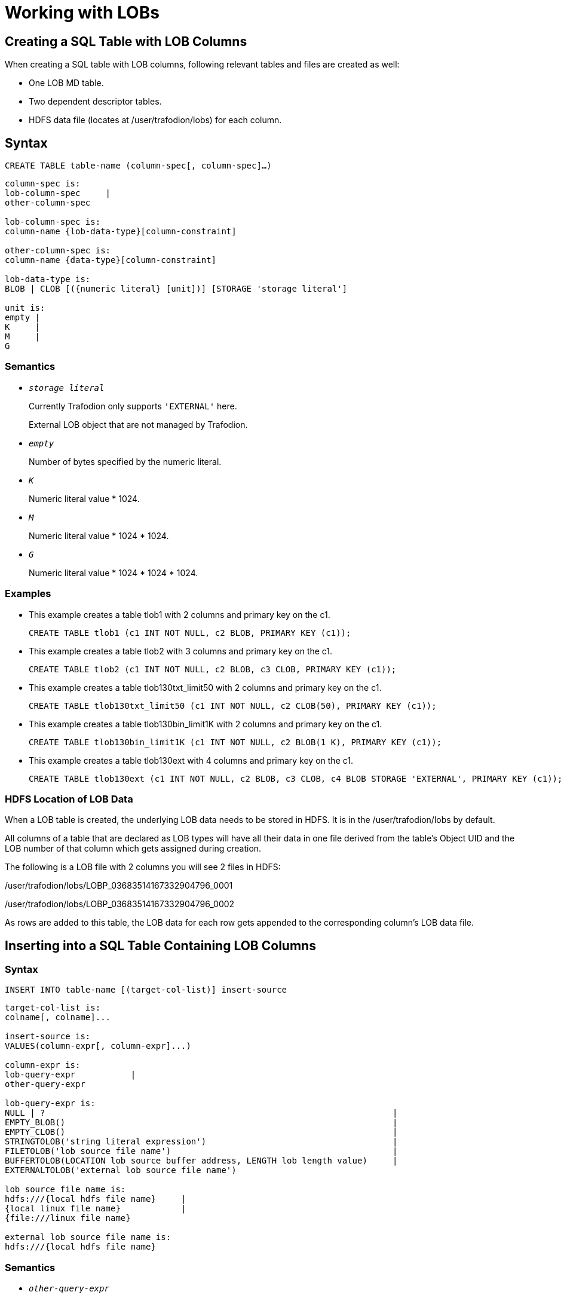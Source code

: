 ////
/**
* @@@ START COPYRIGHT @@@
*
* Licensed to the Apache Software Foundation (ASF) under one
* or more contributor license agreements. See the NOTICE file
* distributed with this work for additional information
* regarding copyright ownership. The ASF licenses this file
* to you under the Apache License, Version 2.0 (the
* "License"); you may not use this file except in compliance
* with the License. You may obtain a copy of the License at
*
*   http://www.apache.org/licenses/LICENSE-2.0
*
* Unless required by applicable law or agreed to in writing,
* software distributed under the License is distributed on an
* "AS IS" BASIS, WITHOUT WARRANTIES OR CONDITIONS OF ANY
* KIND, either express or implied. See the License for the
* specific language governing permissions and limitations
* under the License.
*
* @@@ END COPYRIGHT @@@
*/
////

[#working with lobs]
= Working with LOBs

[#creating a sql table with lob columns]
== Creating a SQL Table with LOB Columns

When creating a SQL table with LOB columns, following relevant tables and files are created as well:

* One LOB MD table.
* Two dependent descriptor tables.
* HDFS data file (locates at /user/trafodion/lobs) for each column.

[#syntax]
== Syntax

```
CREATE TABLE table-name (column-spec[, column-spec]…)
```

```
column-spec is:
lob-column-spec     | 
other-column-spec

lob-column-spec is:
column-name {lob-data-type}[column-constraint]

other-column-spec is:
column-name {data-type}[column-constraint]

lob-data-type is:
BLOB | CLOB [({numeric literal} [unit])] [STORAGE 'storage literal']

unit is:
empty | 
K     | 
M     | 
G 
```

[#semantics]
=== Semantics

* `_storage literal_`

+
Currently Trafodion only supports `'EXTERNAL'` here. 

+
External LOB object that are not managed by Trafodion.

* `_empty_`

+
Number of bytes specified by the numeric literal.

* `_K_`

+
Numeric literal value * 1024.

* `_M_`

+
Numeric literal value * 1024 * 1024.

* `_G_`

+
Numeric literal value * 1024 * 1024 * 1024.

[#examples]
=== Examples

* This example creates a table tlob1 with 2 columns and primary key on the c1.

+

```
CREATE TABLE tlob1 (c1 INT NOT NULL, c2 BLOB, PRIMARY KEY (c1));
```

* This example creates a table tlob2 with 3 columns and primary key on the c1.

+

```
CREATE TABLE tlob2 (c1 INT NOT NULL, c2 BLOB, c3 CLOB, PRIMARY KEY (c1));
```

* This example creates a table tlob130txt_limit50 with 2 columns and primary key on the c1.

+

```
CREATE TABLE tlob130txt_limit50 (c1 INT NOT NULL, c2 CLOB(50), PRIMARY KEY (c1));
```

* This example creates a table tlob130bin_limit1K with 2 columns and primary key on the c1.

+

```
CREATE TABLE tlob130bin_limit1K (c1 INT NOT NULL, c2 BLOB(1 K), PRIMARY KEY (c1));
```

* This example creates a table tlob130ext with 4 columns and primary key on the c1.

+

```
CREATE TABLE tlob130ext (c1 INT NOT NULL, c2 BLOB, c3 CLOB, c4 BLOB STORAGE 'EXTERNAL', PRIMARY KEY (c1));
```

[#hdfs location of lob data]
=== HDFS Location of LOB Data

When a LOB table is created, the underlying LOB data needs to be stored in HDFS. It is in the /user/trafodion/lobs by default. 

All columns of a table that are declared as LOB types will have all their data in one file derived from the table's Object UID and the LOB number of that column which gets assigned during creation.

The following is a LOB file with 2 columns you will see 2 files in HDFS:

/user/trafodion/lobs/LOBP_03683514167332904796_0001

/user/trafodion/lobs/LOBP_03683514167332904796_0002

As rows are added to this table, the LOB data for each row gets appended to the corresponding column’s LOB data file. 

[#inserting into a sql table containing lob columns]
== Inserting into a SQL Table Containing LOB Columns

[#syntax]
=== Syntax

```
INSERT INTO table-name [(target-col-list)] insert-source
```

```
target-col-list is: 
colname[, colname]... 

insert-source is: 
VALUES(column-expr[, column-expr]...)

column-expr is:
lob-query-expr           |
other-query-expr

lob-query-expr is: 
NULL | ?                                                                     |
EMPTY_BLOB()                                                                 |
EMPTY_CLOB()                                                                 |                                     
STRINGTOLOB('string literal expression')                                     |
FILETOLOB('lob source file name')                                            |
BUFFERTOLOB(LOCATION lob source buffer address, LENGTH lob length value)     |
EXTERNALTOLOB('external lob source file name')              

lob source file name is:
hdfs:///{local hdfs file name}     |  
{local linux file name}            |
{file:///linux file name} 

external lob source file name is: 
hdfs:///{local hdfs file name}
``` 
[#semantics]
=== Semantics

* `_other-query-expr_`
+
For the syntax and description of `_other-query-expr_`, see the `_query-expr_` in the <<select_statement,SELECT Statement>>.

* `_EMPTY_BLOB(), EMPTY_CLOB()_`
+
Returns an empty LOB handle.     

* `_STRINGTOLOB_`
+
Converts a simple string literal into LOB format. 

** `_string literal expression_`
+
is a series of characters enclosed in single quotes.

* `_FILETOLOB_`
+
Converts data from a local linux/hdfs file into LOB format.

* `_BUFFERTOLOB_`
+
Takes an address and a size of an input buffer, and converts the data pointed to by that buffer into LOB. 

** `_lob source buffer address_`
+
The long value of the user buffer address in int64.

** `_lob length value_`
+
The length of the user specified lob buffer in int64.

[#considerations]
=== Considerations

The source for inserting into a LOB can be any of the following:

* A parameter.
+
An unnamed parameter can be used to prepare a statement and then during an execution, either a function or a simple string parameter can be passed in which will be converted to LOB data.

* `EMPTY_BLOB()` or `EMPTY_CLOB()` 
+
NOTE: If you want to insert `EMPTY_BLOB()` or `EMPTY_CLOB()` into a lob column, the CQD `TRAF_CLOB_AS_VARCHAR` which is *ON* by default must be turned *OFF* before creating the table.

** If `EMPTY_BLOB()` or `EMPTY_CLOB()` is specified, then a dummy lob handle is created. 

*** No data is associated with the empty LOBs yet, but these dummy LOB handles can later be used to populate with new LOB data. If the LOB had data previously associated with it, it will be erased.

*** The dummy LOB handle will get the same datatype as the underlying column.
+
For example, if the LOB column was defined as `'EXTERNAL'` during table creation, then the LOB column gets that type. If it’s not defined, then it is considered as a regular LOB. 

** An empty LOB is distinct from a LOB containing a string of length zero or a null LOB.

* An in-memory LOB which is simple string data. 
+
To insert a string literal, you need to provide `STRINGTOLOB('string literal expression')`.

* An on-platform file (linux/hdfs file) containing binary or text data.
+
To insert an on-platform file, you need to provide `FILETOLOB('lob source file name')`.   

* A user buffer of a specified length allocated in user space.
+
To insert a buffer, you need to provide the address and size of the buffer.

* An external LOB.
+ 
When an external LOB is specified via `EXTERNALTOLOB('external lob source file name')`, the data associated with the external HDFS file is not transferred into the Trafodion LOB. Instead, Trafodion stores the file path/handle of the external file. 
+
For example, if you have a directory of pictures, you can specify the full hdfs path to each picture file to this function and the path will get stored in the Trafodion table. Later during retrieval, the file name will be used to go to the actual file to retrieve the data. 

[#examples]
=== Examples

* This example uses the `STRINGTOLOB` function that converts a simple string literal into LOB format before inserting.
+
```
INSERT INTO tlob1 VALUES(1,stringtolob('inserted row'));
```

* This example uses the `FILETOLOB` function that converts data from a local file into LOB format, and stores all data into HDFS associated with that value.
+
```
INSERT INTO tlob130txt1 VALUES(1,filetolob('lob_input_a1.txt'));
```

* This example takes an int64 value as an input which is an address to a buffer and a size parameter. The buffer contents are converted to LOB format and stored in HDFS.
+
```
INSERT INTO tlob1 VALUES (1, buffertolob(LOCATION 124647474, SIZE 2048));
```

* This example uses different functions to convert strings, files, external lob into LOB data. The EXTERNALTOLOB function takes an external file. 
+
```
INSERT INTO tlob130ext VALUES(1, STRINGTOLOB('first lob'),                                           
FILETOLOB('hdfs:///lobs/lob_input_a1.txt'), 
EXTERNALTOLOB('hdfs:///lobs/lob_input_a1.txt'));
```

* This example uses a parameter.
+
```
PREPARE S FROM INSERT INTO t130lob2 VALUES (1, ?);
EXECUTE S USING 'fgfgfhfhfhfhhfhfhfhjfkkfkffllflflfll';
```

* This example uses the `EMPTY_BLOB` function to insert an empty lob and creates a dummy lob handle. 
+
```
INSERT INTO t130lob2 VALUES (1, empty_blob());
```

[#inserting into a sql table containing lob columns using select clause]
== Inserting into a SQL Table Containing LOB Columns Using Select Clause

[#syntax]
=== Syntax

```
INSERT INTO target-table [(target-col-list-expr)] SELECT [source-col-list-expr] FROM source-table
```

```
target-col-list-expr is: 
target-colname[, target-colname]...

target-colname is: 
lob-column-name                   |
other-column-name

source-col-list-expr is: 
source-colname[, source-colname]...

source-colname is: 
hive varchar column name          | 
trafodion varchar column name     | 
trafodion char column name        |
trafodion lob column name

source-table is: 
hive table                        |
trafodion table 
```

[#semantics]
=== semantics

* `_target-col-list-expr_`
+
names a single column or multiple columns enclosed in parentheses in the target table in which to insert values. 

+
The data type of each target column must be compatible with the data type of its corresponding source value. 

+
Within the list, each target column must have the same position as its associated source value.

** `_target-colname_` 
+
is a SQL identifier that specifies a target column name.

* `_source-col-list-expr_`
+
names a single column or multiple columns enclosed in parentheses in the source table from which to get values. 

** `_source-colname_` 
+
is a SQL identifier that specifies a source column name.

[#considerations]
=== Considerations

When inserting from a source Trafodion table column into a target table, the source column subtype of the LOB column needs to match the target table column. That is, you cannot insert from an external LOB column into a regular LOB column in the target. They both need to be the same type. 

The source for the *select clause* can be any of the following: 

* A source hive table column that is a hive varchar column
* A source table column that is a Trafodion varchar, char and LOB column
* A source table column that is also a LOB datatype.

[#examples]
=== Examples 
* This example inserts the first 10 rows of d_date_sk and d_date_id selected from the source hive table hive.hive.date_dim into the target table t130lob2.
+
```
INSERT INTO t130lob2 SELECT [first 10] d_date_sk,d_date_id FROM hive.hive.date_dim;
```

* This example inserts the c1 and c2 selected from the source Trafodion table t130var into the c1 and c2 of the target table t130lob2.
+
```
INSERT INTO t130lob2(c1,c2) SELECT c1,c2 FROM t130var;
```

* This example inserts the c1 and c2 selected from the source Trafodion table t130char into the c1 and c2 of the target table t130lob2.
+
```
INSERT INTO t130lob2(c1,c2) SELECT c1,c2 FROM t130char;
```

* This example inserts the c1, c2 and c3 selected from the source Trafodion table t130lob2 into the target table t130lob3, and then shows the result.
+
```
INSERT INTO t130lob3 SELECT c1,c2,c3 FROM t130lob2;
SELECT c1,lobtostring(c2,100),lobtostring(c3,100) FROM t130lob3;
```

[#updating a sql table containing lob columns]
== Updating a SQL Table Containing LOB Columns

The source for updating a LOB can be divided into 2 groups:

* Update using parameters/functions
* Update using LOB handle

[#updating using parameters/functions]
=== Updating Using Parameters/Functions

The following parameters/functions can be used to update.

* A parameter
* `EMPTY_BLOB` or `EMPTY_CLOB`
* An in-memory lob which is a simple string data 
+
To insert this string, a literal needs to be provided
* An on-platform file (linux/hdfs file) containing text or binary data 
* A user buffer of a specified length allocated in user space
* An external LOB file in HDFS

[#syntax]
==== Syntax 

```
UPDATE table-name {set-clause-type1 | set-clause-type2} 
```

```
set-clause-type1 is: 
SET set-clause[, set-clause ].. 

set-clause is: 	
lob_column-name = {lob_query-expr} 

lob_query-expr is:
NULL | ?                                                                                |
EMPTY_BLOB()                                                                            |
EMPTY_CLOB()                                                                            |                                                
STRINGTOLOB('string literal expression'[, APPEND])                                      |
FILETOLOB('lob source file name'[, APPEND])                                             |
BUFFERTOLOB(LOCATION lob source buffer address, LENGTH lob length value[, APPEND])      |
EXTERNALTOLOB('external lob source file name'[, APPEND])

lob source file name is:
hdfs:///{local hdfs file name}      |  
{local linux file name}             |
{file:///linux file name} 

external lob source file name is: 
hdfs:///{local hdfs file name}
```

[#semantics]
==== Semantics

For more information, see Semantics in <<inserting into a sql table containing lob columns,Inserting into a SQL Table Containing LOB Columns>>.

[#examples]
==== Examples

* In the table tlob1where c1 is 3, updates (appends) the value of c2 to lob_update.txt.
+
```
UPDATE tlob1 SET c2=filetolob('lob_update.txt', append) WHERE c1 = 3;
```

* In the table tlob1, updates (overwrites) the value of c2 to anoush.jpg.
+
```
UPDATE tlob1 SET c2=filetolob('anoush.jpg');
```

* In the table tlob1 where c1 is 3, updates (appends) the value of c2 to lob_update.txt stored in hdfs:///lobs/.
+
```
UPDATE tlob1 SET c2=filetolob('hdfs:///lobs/lob_update.txt', append) WHERE c1 = 3;
```

* In the table tlob1, updates (overwrites) the value of c2 to the buffer location at 1254674 with 4000-byte length.
+
```
UPDATE tlob1 SET c2=buffertolob(LOCATION 12546474, SIZE 4000);
```

* In the table tlob130ext where c1 is 2, updates (overwrites) the value of c4 to lob_input_d1.txt stored in hdfs:///lobs/.
+
```
UPDATE tlob130ext SET c4=externaltolob('hdfs:///lobs/lob_input_d1.txt') WHERE c1=2;
```

* In the table t130lob2 where c1 is 1, updates (overwrites) value of the c2 to xyxyxyxyxyxyx.
+
```
PREPARE S FROM UPDATE t130lob2 SET c2=? WHERE c1 =1;
EXECUTE S USING 'xyxyxyxyxyxyx';
```

[# updating using lob handle]
=== Updating Using Lob Handle

A LOB handle is specified to the update (similar to extract). 

[#syntax]
==== Syntax 

```
UPDATE LOB (LOB 'lob handle', lob update expression)
```

```
lob update expression is: 
LOCATION lob source buffer address, LENGTH lob length value [, APPEND])      |        
EMPTY_BLOB()                                                                 | 
EMPTY_CLOB()
```

For more information about examples, see http://trafodion.incubator.apache.org/docs/jdbct4ref_guide/index.html[*Trafodion JDBC Type 4 Programmer’s Reference Guide*].

[#considerations]
=== Considerations

* The keyword `APPEND` can be used to append to lob data that may already exist in a LOB column. If it is not specified, the data is overwritten.

* When a LOB column is updated or overwritten, a new section is written into the LOB data file. The old section remains in HDFS but won’t have any pointer or reference to it.

* When a LOB column is appended, a new chunk is inserted into HDFS and a new row is added in the LOB Descriptor Chunks table to keep track of this new chunk, belonging to the existing row/LOB data. 

+
So a LOB column that contains data that has been appended several times can contain multiple descriptor rows in the Descriptor Chunks table to describe where each chunk belonging to this LOB begins/ends.

* `APPEND` cannot be used on function `EXTERNALTOLOB`.

* When an external LOB is updated outside of Trafodion, an update needs to be done to update the descriptor files in Trafodion. 
+
For example, if the external file changes in size, the descriptor file needs to be updated to reflect that. Since this is outside the control of Trafodion, the user needs to do this. If not, when extracting data, only partial data may be returned. 

* If a column is declared with the `STORAGE 'External'` attribute, the `STRINGTOLOB` or `FILETOLOB` functions cannot be used to insert data into that column. 
+
Similarly, if a column is declared without the `STORAGE 'External'` attribute, the `EXTERNALTOLOB` function cannot be used to insert/update data into that column.
+
That is, once the storage for a LOB column is declared at CREATE time, the attribute is set and cannot be modified. 

[#selecting column from a sql table containing lob columns]
== Selecting Column from a SQL Table Containing LOB Columns

Selecting a row from a table will give back the lob handle for the lob column. 

NOTE: The entry in each lob column in the SQL table only contains the LOB handle.

Once the LOB handle has been retrieved, it can be used to retrieve the actual lob data from HDFS.

[#syntax]
=== Syntax

```
SELECT lob_query-expr[, lob_query-expr] FROM table-name
```

```
lob_query_expr is: 
lobtostring(lob column)      |
lob column
```

[#examples]
=== Examples

* This example selects c2 from table tlob1 and returns the lob handle of c2.
+
```
SELECT c2 FROM tlob1;
C2
----------------------------------------------------------------------------------------------------

LOBH00000200010423909193650389683319694857010382259683718212310961182290216021"TRAFODION"."SEABASE" 

--- 1 row(s) selected.
```

[#extracting lob data from a sql table containing lob columns]
== Extracting LOB Data from a SQL Table Containing LOB Columns 

Extract lob data can be done in two ways:

* Extract lob data into a file for a given lob handle
+
Extract from a LOB column straight into an on-platform linux or HDFS file in one shot. 

+
Trafodion engine will take care of buffering the data and retrieve the lob data into the target file.

* Extract lob data into a user specified buffer
+
Extract from a LOB column into a target user buffer of a specified size. 
+
Trafodion engine will retrieve exactly the amount of requested data. 
+
The user/application will be responsible for redriving the extract until end of data. 
+
The extracted buffer data can then be written to files or another location as the application chooses. 

[#extracting lob data into a file for a given lob handle]
=== Extracting Lob Data into a File for a Given Lob Handle 

[#syntax]
==== Syntax

```
EXTRACT LOBTOFILE (LOB 'lob handle as quoted string', 'filename URI format' [OPTION]) 
```

```
OPTION is:                                         
[, TRUNCATE]
[, CREATE, TRUNCATE]
[, APPEND]   
[, CREATE, APPEND]
```

[#semantics]
==== Semantics

* `TRUNCATE`
+
If the target file exists, Trafodion will truncate and write to it.
+
If the target file does not exist, an error will be raised.

* `CREATE, TRUNCATE`
+
If the target file exists, Trafodion will truncate and write to it. 
+
If the target file does not exist, Trafodion will create a file and write to it.

* `APPEND`
+
If the target file exists, Trafodion will append to it. 
+
If the target file does not exist, an error will be raised.

* `CREATE, APPEND`
+
If the target file exists, Trafodion will append to it. 
+
If the target file does not exist, Trafodion will create a file and append to it. 

[#considerations]
==== Considerations

If the target file exists, the `OPTION` must be specified, or else an error will be raised. This is the default behavior.

If the target file does not exist, you can create a target file by specifying the `OPTION`. 

[#examples]
==== Examples

* This example extracts LOB to the tlob130_txt1.txt:

+
```
EXTRACT LOBTOFILE (LOB 'LOBH00000200010520117997292583625519884121437206093184618212317486018305654020"TRAFODION"."LOB130"', 'tlob130_txt1.txt');
Success. Targetfile:tlob130_txt1.txt  Length: 19
```

* This example extracts LOB to the tlob130_deep.jpg:
+
```
EXTRACT LOBTOFILE (LOB 'LOBH00000200010520117997292583681719884121437210516812518212317486062586654020"TRAFODION"."LOB130"', 
Success. Targetfile:tlob130_deep.jpg  Length: 159018
```

[#extracting lob data into a user specified buffer]
=== Extracting Lob Data into a User Specified Buffer

Extract from a LOB column into a target user buffer of a specified size. The Trafodion engine will retrieve exactly the amount of requested data. The user/application will be responsible for redriving the extract until end of data. Then the extracted buffer data can be written to files or another location as the application chooses. 

Extract LOB data into a user specified buffer like a cursor until EOD is returned. For this method, the user specifies an input buffer and specifies the input length in an in/out variable. 

For each execution of the extract, Trafodion will return SUCCESS, ERROR or EOD. 
For the cases of SUCCESS or EOD, a length will also be returned to the user, so the user knows exactly how much data was actually extracted and returned. 

[#syntax]
==== Syntax

```
EXTRACT LOBTOBUFFER (LOB 'lob handle as quoted string', LOCATION lob output buffer address as long, SIZE input/output address of length container as long)
```

[#extracting lob length for a given lob handle]
=== Extracting Lob Length for a Given Lob Handle

Extract from a LOB column straight into an on-platform linux or HDFS file in one shot. 

[#syntax]
==== Syntax

```
EXTRACT LOBLENGTH (LOB 'lob handle as quoted string'[, LOCATION address of length container for lob length])
```

[#semantics]
==== Semantics

* `_LOCATION address of length container for lob length_`

+
This is used by programs/applications that will use this syntax to retrieve the LOB length prior to extracting data. The address should be an address of a 64-bit container that will hold the LOB length. 
+
If the length is omitted or 0, only the status message is returned that displays the length.

[#examples]
==== Examples

* This example extracts LOB length and returns 30.

+
```
EXTRACT LOBLENGTH (LOB 'LOBH0000000800030554121478481170502119554121478546064413218212330526373762019024"TRAFODION"."TESTEXTLOB"');
LOB Length: 30
--- SQL operation complete.
```

* This example extracts LOB length and returns 4.

+
```
EXTRACT LOBLENGTH (LOB 'LOBH00000200010423909193650389683319694857010382259683718212310961182290216021"TRAFODION"."SEABASE"');
LOB Length: 4
--- SQL operation complete.
```

[#considerations]
=== Considerations

* LOB Max Extract Data Length
+
CQD `LOB_OUTPUT_SIZE` (default 32000) controls the maximum data length that can be extracted.

* LOB Max Extract Chunk Length
+
CQD `LOB_MAX_CHUNK_MEM_SIZE` (512 MB expressed in bytes [536870912]) controls the maximum chunk of data that can be read from HDFS into memory and written to the target file location. 

* LOB Max Size
+
CQD `LOB_MAX_SIZE` (default 10G expressed in M [10000M]).

* Extract Target Locations
+
The file to extract to can be a local linux file or a local HDFS file.

[#deleting column from a sql table containing lob columns]
== Deleting Column from a SQL Table Containing LOB columns

[#syntax]
=== Syntax

```
DELETE lob-column-name FROM table-name [WHERE CLAUSE]
```

[#considerations]
=== Considerations

When one or more rows containing LOB columns are deleted from LOB table, only the metadata information is dropped and the hdfs data remains as it is. The references to the lob data are removed from the lob descriptor file. 

This mechanism has not been implemented yet as a separate utility but it is triggered as a part of insert, update and append operations. For more information, see <<garbage collection,Garbage Collection>>.

[#dropping a sql table containing lob columns ]
== Dropping a SQL Table Containing LOB Columns 

Drop works like any other drop table. All dependent tables are deleted. All files in hdfs (data and descriptor) files are also deleted.

For more information, see <<drop_table_statement,DROP TABLE Statement>> in http://trafodion.incubator.apache.org/docs/sql_reference/index.html[Trafodion SQL Reference Manual].

[#garbage collection]
== Garbage Collection

When a lob datafile for a column has reached a certain limit, defined by a CQD `LOB_GC_LIMIT_SIZE`, then a compaction is triggered automatically. +
The default Garbage Collection (GC) Limit is 10GB and can be changed if needed. 

The need for GC arises because when a delete operation or an update operation is performed, the old data black in the hdfs file will be left as unused. +
In the case of update, the old data will be left as unused and the new data will be written into a new section, so all these “holes” in the LOB data file are needlessly occupying space. 

The LOB descriptor chunks file is looked at to see which ranges and offsets are actually used. The LOB datafile is temporarily saved. The compaction is done into a new tempfile. When the sections have all been copied into the tempfile, Trafodion will delete the existing lob data file and rename the tempfile. 

Finally, the saved copy of the LOB datafile is dropped. The saved copy is there just in case you need to fall back to it in case of an error. Since this operation is triggered as part of an IUD operation, a definite slowdown will occur for that insert/update operation compared to subsequent inserts/updates. 

Also, each lob column of a table can be compacted separately as needed. GC does not have to be done to all columns of the LOB table all at once. 

NOTE: Currently the GC is done in the same transaction as the transaction being used for the insert or update operation. If any part of the GC fails, then the entire transaction is aborted. 

When Trafodion has support for local transactions, Trafodion will do the GC in a separate transaction or in a separate process, so you can fail the GC with a warning and allow the insert to go through. 

Setting the CQD `LOB_GC_LIMIT_SIZE` to 0 would prevent GC from occurring.

[#cleanup of a sql table containing lob columns]
== Cleanup of a SQL Table Containing LOB Columns

Cleanup works like cleanup of any other table. The command ensures all dependent SQL LOB tables and hdfs files are dropped ignoring errors if any.

For more information, see <<cleanup_statement,CLEANUP Statement>> in http://trafodion.incubator.apache.org/docs/sql_reference/index.html[Trafodion SQL Reference Manual].

[#showddl for lob]
== SHOWDDL for LOB

SHOWDDL for LOB with a special option will show all the dependent objects, names and details about the table.

[#syntax]
=== Syntax

```
SHOWDDL table-name, LOB DETAILS
```

[#examples]
=== Examples

* This example displays the details of the table t1ob1.

+

```
>>SHOWDDL tlob1, LOB DETAILS;
CREATE TABLE TRAFODION.SEABASE.TLOB1
  (
    C1                               INT NO DEFAULT NOT NULL NOT DROPPABLE SERIALIZED
  , C2                               BLOB DEFAULT NULL NOT SERIALIZED
  , PRIMARY KEY (C1 ASC)
  )
;

LOB Metadata
============

CREATE TABLE TRAFODION.SEABASE.LOBMD_04239091936503896833
  (
    LOBNUM                           SMALLINT NO DEFAULT NOT NULL NOT DROPPABLE SERIALIZED
  , STORAGETYPE                      SMALLINT NO DEFAULT NOT NULL NOT DROPPABLE SERIALIZED
  , LOCATION                         VARCHAR(4096) CHARACTER SET ISO88591 COLLATE DEFAULT NO DEFAULT NOT NULL NOT DROPPABLE SERIALIZED
  , PRIMARY KEY (LOBNUM ASC)
  )
;

************************************************
LobNum: 1

Data Storage
============

Location: /user/trafodion/lobs
DataFile: LOBP_04239091936503896833_0001

LOB Descriptor Handle
=====================

CREATE TABLE TRAFODION.SEABASE."LOBDescHandle_04239091936503896833_0001"
  (
    DESCPARTNKEY                     LARGEINT NO DEFAULT NOT NULL NOT DROPPABLE SERIALIZED
  , NUMCHUNKS                        INT NO DEFAULT NOT NULL NOT DROPPABLE SERIALIZED
  , LOBLEN                           LARGEINT NO DEFAULT NOT NULL NOT DROPPABLE SERIALIZED
  )
  STORE BY (DESCPARTNKEY ASC)
  SALT USING 8 PARTITIONS
;

LOB Descriptor Chunks
=====================

CREATE TABLE TRAFODION.SEABASE."LOBDescChunks_04239091936503896833_0001"
  (
    DESCPARTNKEY                     LARGEINT NO DEFAULT NOT NULL NOT DROPPABLE SERIALIZED
  , DESCSYSKEY                       LARGEINT NO DEFAULT NOT NULL NOT DROPPABLE SERIALIZED
  , CHUNKNUM                         INT NO DEFAULT NOT NULL NOT DROPPABLE SERIALIZED
  , CHUNKLEN                         LARGEINT NO DEFAULT NOT NULL NOT DROPPABLE SERIALIZED
  , INTPARAM                         LARGEINT DEFAULT NULL SERIALIZED
  , STRINGPARAM                      VARCHAR(400) CHARACTER SET ISO88591 COLLATE DEFAULT DEFAULT NULL SERIALIZED
  , PRIMARY KEY (DESCPARTNKEY ASC, DESCSYSKEY ASC, CHUNKNUM ASC)
  )
  SALT USING 8 PARTITIONS
;

--- SQL operation complete.
```

* This example displays the details of the table tlob130ext.

+

```
>>CREATE TABLE tlob130ext (c1 INT NOT NULL, c2 BLOB, c3 CLOB, c4 BLOB STORAGE 'EXTERNAL', primary key (c1));

--- SQL operation complete.

>>SHOWDDL tlob130ext, LOB DETAILS;

CREATE TABLE TRAFODION.SCH.TLOB130EXT
  (
    C1                               INT NO DEFAULT NOT NULL NOT DROPPABLE SERIALIZED
  , C2                               BLOB DEFAULT NULL NOT SERIALIZED
  , C3                               CLOB DEFAULT NULL NOT SERIALIZED
  , C4                               BLOB DEFAULT NULL NOT SERIALIZED
  , PRIMARY KEY (C1 ASC)
  )
;

LOB Metadata
============

CREATE TABLE TRAFODION.SCH.LOBMD__04474425229029907479
  (
    LOBNUM                           SMALLINT NO DEFAULT NOT NULL NOT DROPPABLE SERIALIZED
  , STORAGETYPE                      SMALLINT NO DEFAULT NOT NULL NOT DROPPABLE SERIALIZED
  , LOCATION                         VARCHAR(4096) CHARACTER SET ISO88591 COLLATE DEFAULT NO DEFAULT NOT NULL NOT DROPPABLE SERIALIZED
  , PRIMARY KEY (LOBNUM ASC)
  )
;

************************************************
LobNum: 1

Data Storage
============

Location: /user/trafodion/lobs
DataFile: LOBP_04474425229029907479_0001

LOB Descriptor Handle
=====================

CREATE TABLE TRAFODION.SCH."LOBDescHandle__04474425229029907479_0001"
  (
    DESCPARTNKEY                     LARGEINT NO DEFAULT NOT NULL NOT DROPPABLE SERIALIZED
  , NUMCHUNKS                        INT NO DEFAULT NOT NULL NOT DROPPABLE SERIALIZED
  , LOBLEN                           LARGEINT NO DEFAULT NOT NULL NOT DROPPABLE SERIALIZED
  )
  STORE BY (DESCPARTNKEY ASC)
  SALT USING 8 PARTITIONS
;

LOB Descriptor Chunks
=====================

CREATE TABLE TRAFODION.SCH."LOBDescChunks__04474425229029907479_0001"
  (
    DESCPARTNKEY                     LARGEINT NO DEFAULT NOT NULL NOT DROPPABLE SERIALIZED
  , DESCSYSKEY                       LARGEINT NO DEFAULT NOT NULL NOT DROPPABLE SERIALIZED
  , CHUNKNUM                         INT NO DEFAULT NOT NULL NOT DROPPABLE SERIALIZED
  , CHUNKLEN                         LARGEINT NO DEFAULT NOT NULL NOT DROPPABLE SERIALIZED
  , DATAOFFSET                       LARGEINT DEFAULT NULL SERIALIZED
  , STRINGPARAM                      VARCHAR(400) CHARACTER SET ISO88591 COLLATE DEFAULT DEFAULT NULL SERIALIZED
  , PRIMARY KEY (DESCPARTNKEY ASC, DESCSYSKEY ASC, CHUNKNUM ASC)
  )
  SALT USING 8 PARTITIONS
;

************************************************
LobNum: 2

Data Storage
============

Location: /user/trafodion/lobs
DataFile: LOBP_04474425229029907479_0002

LOB Descriptor Handle
=====================

CREATE TABLE TRAFODION.SCH."LOBDescHandle__04474425229029907479_0002"
  (
    DESCPARTNKEY                     LARGEINT NO DEFAULT NOT NULL NOT DROPPABLE SERIALIZED
  , NUMCHUNKS                        INT NO DEFAULT NOT NULL NOT DROPPABLE SERIALIZED
  , LOBLEN                           LARGEINT NO DEFAULT NOT NULL NOT DROPPABLE SERIALIZED
  )
  STORE BY (DESCPARTNKEY ASC)
  SALT USING 8 PARTITIONS
;

LOB Descriptor Chunks
=====================

CREATE TABLE TRAFODION.SCH."LOBDescChunks__04474425229029907479_0002"
  (
    DESCPARTNKEY                     LARGEINT NO DEFAULT NOT NULL NOT DROPPABLE SERIALIZED
  , DESCSYSKEY                       LARGEINT NO DEFAULT NOT NULL NOT DROPPABLE SERIALIZED
  , CHUNKNUM                         INT NO DEFAULT NOT NULL NOT DROPPABLE SERIALIZED
  , CHUNKLEN                         LARGEINT NO DEFAULT NOT NULL NOT DROPPABLE SERIALIZED
  , DATAOFFSET                       LARGEINT DEFAULT NULL SERIALIZED
  , STRINGPARAM                      VARCHAR(400) CHARACTER SET ISO88591 COLLATE DEFAULT DEFAULT NULL SERIALIZED
  , PRIMARY KEY (DESCPARTNKEY ASC, DESCSYSKEY ASC, CHUNKNUM ASC)
  )
  SALT USING 8 PARTITIONS
;

************************************************
LobNum: 3

Data Storage
============

<External HDFS location>
<External HDFS file>

LOB Descriptor Handle
=====================

CREATE TABLE TRAFODION.SCH."LOBDescHandle__04474425229029907479_0003"
  (
    DESCPARTNKEY                     LARGEINT NO DEFAULT NOT NULL NOT DROPPABLE SERIALIZED
  , NUMCHUNKS                        INT NO DEFAULT NOT NULL NOT DROPPABLE SERIALIZED
  , LOBLEN                           LARGEINT NO DEFAULT NOT NULL NOT DROPPABLE SERIALIZED
  )
  STORE BY (DESCPARTNKEY ASC)
  SALT USING 8 PARTITIONS
;

LOB Descriptor Chunks
=====================

CREATE TABLE TRAFODION.SCH."LOBDescChunks__04474425229029907479_0003"
  (
    DESCPARTNKEY                     LARGEINT NO DEFAULT NOT NULL NOT DROPPABLE SERIALIZED
  , DESCSYSKEY                       LARGEINT NO DEFAULT NOT NULL NOT DROPPABLE SERIALIZED
  , CHUNKNUM                         INT NO DEFAULT NOT NULL NOT DROPPABLE SERIALIZED
  , CHUNKLEN                         LARGEINT NO DEFAULT NOT NULL NOT DROPPABLE SERIALIZED
  , DATAOFFSET                       LARGEINT DEFAULT NULL SERIALIZED
  , STRINGPARAM                      VARCHAR(400) CHARACTER SET ISO88591 COLLATE DEFAULT DEFAULT NULL SERIALIZED
  , PRIMARY KEY (DESCPARTNKEY ASC, DESCSYSKEY ASC, CHUNKNUM ASC)
  )
  SALT USING 8 PARTITIONS
;

--- SQL operation complete.
```

[#get lob statistics for a lob table ]
== Get Lob Statistics for a LOB Table 
	
There are two ways to get lob statistics for a lob table:

* Get Statement: the lob information is formatted for human readability.
* Select Statement: the lob information is formatted for machine readability.


[#get statment]
=== Get Statement

[#syntax]
==== Syntax

```
GET LOB STATS FOR TABLE table-name;
```

[#examples]
==== Examples

* This Get Statement displays statistics for the table tlob130gt2.

+

```
>>CREATE TABLE tlob130gt2 (c1 INT NOT NULL, c2 BLOB, c3 CLOB, c4 BLOB STORAGE 'EXTERNAL', PRIMARY KEY (c1));

--- SQL operation complete.

>>GET LOB STATS FOR TABLE tlob130gt2;

Lob Information for table: "TRAFODION".LOB130.TLOB130GT2
=========================

ColumnName:  C2
Lob Location:  /user/trafodion/lobs
LOB Data File:  LOBP_07468755986685501835_0001
LOB EOD:  0
LOB Used Len:  0
ColumnName:  C3
Lob Location:  /user/trafodion/lobs
LOB Data File:  LOBP_07468755986685501835_0002
LOB EOD:  0
LOB UsedLen:  0
ColumnName:  C4
Lob Location:  External HDFS Location
LOB Data File:  External HDFS File
LOB EOD:  0
LOB Used Len:  0
--- SQL operation complete.
```

[#select statment]
=== Select Statement

[#syntax]
==== Syntax

```
SELECT * FROM TABLE(LOB STATS table-name);
```

[#examples]
==== Examples

* This Select Statement displays statistics for the table tlob130gt.

+

```
>>CREATE TABLE tlob130gt (c1 INT NOT NULL, c2 BLOB, c3 CLOB, c4 BLOB, PRIMARY KEY (c1));

--- SQL operation complete.

>>SELECT left(trim(catalog_name) || '.' || trim(schema_name) || '.' || trim(object_name) , 20), 
left(trim(column_name),5), 
left(trim(lob_location),5), 
left(trim(lob_data_file),20),
LOB_DATA_FILE_SIZE_EOD,
LOB_DATA_FILE_SIZE_USED 
FROM TABLE(lob stats(tlob130gt));

(EXPR)      (EXPR)     (EXPR)     (EXPR)     LOB_DATA_FILE_SIZE_EOD    LOB_DATA_FILE_SIZE_USED
------      ------     ------     ------     ----------------------    ----------------------

TRAFODION.SCH.TLOB13   C2   /user/trafodion/lobs   LOBP_044744252290302   15   10
TRAFODION.SCH.TLOB13   C3   /user/trafodion/lobs   LOBP_044744252290302   15   10
TRAFODION.SCH.TLOB13   C4   /user/trafodion/lobs   LOBP_044744252290302   45   30

--- 3 row(s) selected.
```

* This Select Statement displays statistics for the table tlob130gt2.

+

```
>>CREATE TABLE tlob130gt2 (c1 INT NOT NULL, c2 BLOB, c3 CLOB, c4 BLOB STORAGE 'EXTERNAL', PRIMARY KEY (c1));

--- SQL operation complete.

>>SELECT left(trim(catalog_name) || '.' || trim(schema_name) || '.' || trim(object_name), 20), 
left(trim(column_name),5), 
left(trim(lob_location),15), 
left(trim(lob_data_file),20),
LOB_DATA_FILE_SIZE_EOD,
LOB_DATA_FILE_SIZE_USED 
FROM TABLE(lob stats(tlob130gt2));

(EXPR)      (EXPR)     (EXPR)     (EXPR)     LOB_DATA_FILE_SIZE_EOD    LOB_DATA_FILE_SIZE_USED
------      ------     ------     ------     ----------------------    ----------------------

TRAFODION.SCH.TLOB13   C2   /user/trafodion/lobs   LOBP_044744252290300   0   0
TRAFODION.SCH.TLOB13   C3   /user/trafodion/lobs   LOBP_044744252290300   0   0
TRAFODION.SCH.TLOB13   C4   External HDFS Location External HDFS File     0   0

--- 3 row(s) selected.
```